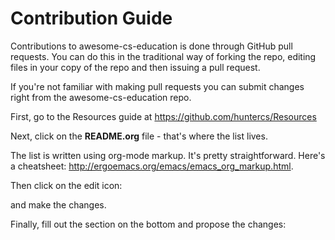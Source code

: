* Contribution Guide

Contributions to awesome-cs-education is done through GitHub pull
requests. You can do this in the traditional way of forking the repo,
editing files in your copy of the repo and then issuing a pull
request.

If you're not familiar with making pull requests you can submit
changes right from the awesome-cs-education repo.

First, go to the Resources guide at
https://github.com/huntercs/Resources

Next, click on the *README.org* file - that's where the list lives.

[[/files/acs-1.png]]


The list is written using org-mode markup. It's pretty
straightforward. Here's a cheatsheet:
[[http://ergoemacs.org/emacs/emacs_org_markup.html][http://ergoemacs.org/emacs/emacs_org_markup.html]].


Then click on the edit icon:

[[/files/acs-2.png]]

and make the changes.

Finally, fill out the section on the bottom and propose the changes:

[[/files/acs-3.png]]
